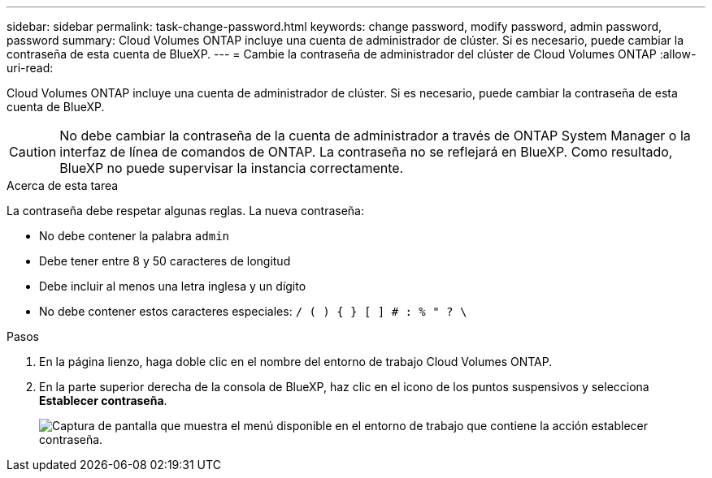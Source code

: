 ---
sidebar: sidebar 
permalink: task-change-password.html 
keywords: change password, modify password, admin password, password 
summary: Cloud Volumes ONTAP incluye una cuenta de administrador de clúster. Si es necesario, puede cambiar la contraseña de esta cuenta de BlueXP. 
---
= Cambie la contraseña de administrador del clúster de Cloud Volumes ONTAP
:allow-uri-read: 


[role="lead"]
Cloud Volumes ONTAP incluye una cuenta de administrador de clúster. Si es necesario, puede cambiar la contraseña de esta cuenta de BlueXP.


CAUTION: No debe cambiar la contraseña de la cuenta de administrador a través de ONTAP System Manager o la interfaz de línea de comandos de ONTAP. La contraseña no se reflejará en BlueXP. Como resultado, BlueXP no puede supervisar la instancia correctamente.

.Acerca de esta tarea
La contraseña debe respetar algunas reglas. La nueva contraseña:

* No debe contener la palabra `admin`
* Debe tener entre 8 y 50 caracteres de longitud
* Debe incluir al menos una letra inglesa y un dígito
* No debe contener estos caracteres especiales: `/ ( ) { } [ ] # : % " ? \`


.Pasos
. En la página lienzo, haga doble clic en el nombre del entorno de trabajo Cloud Volumes ONTAP.
. En la parte superior derecha de la consola de BlueXP, haz clic en el icono de los puntos suspensivos y selecciona *Establecer contraseña*.
+
image:screenshot_settings_set_password.png["Captura de pantalla que muestra el menú disponible en el entorno de trabajo que contiene la acción establecer contraseña."]


